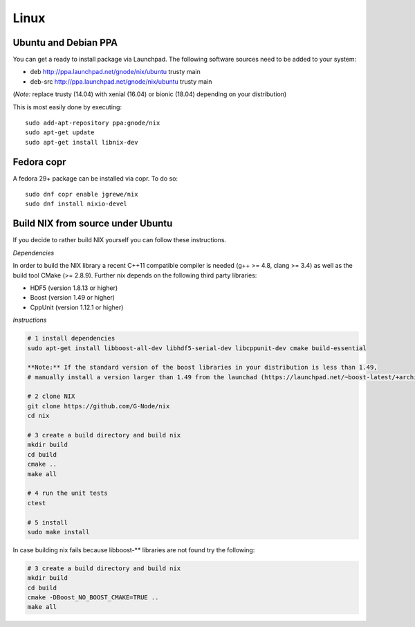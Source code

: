 Linux
=====

Ubuntu and Debian PPA
---------------------

You can get a ready to install package via Launchpad. The following
software sources need to be added to your system:

- deb http://ppa.launchpad.net/gnode/nix/ubuntu trusty main
- deb-src http://ppa.launchpad.net/gnode/nix/ubuntu trusty main
(*Note:* replace trusty (14.04) with xenial (16.04) or bionic (18.04)
depending on your distribution)

This is most easily done by executing:

::

    sudo add-apt-repository ppa:gnode/nix
    sudo apt-get update
    sudo apt-get install libnix-dev



Fedora copr
-----------

A fedora 29+ package can be installed via copr. To do so:

::

    sudo dnf copr enable jgrewe/nix
    sudo dnf install nixio-devel

Build NIX from source under Ubuntu
----------------------------------
If you decide to rather build NIX yourself you can follow these instructions.

*Dependencies*

In order to build the NIX library a recent C++11 compatible compiler is
needed (g++ >= 4.8, clang >= 3.4) as well as the build tool CMake (>=
2.8.9). Further nix depends on the following third party libraries:

-  HDF5 (version 1.8.13 or higher)
-  Boost (version 1.49 or higher)
-  CppUnit (version 1.12.1 or higher)

*Instructions*

.. code:: bash

    # 1 install dependencies
    sudo apt-get install libboost-all-dev libhdf5-serial-dev libcppunit-dev cmake build-essential

    **Note:** If the standard version of the boost libraries in your distribution is less than 1.49,
    # manually install a version larger than 1.49 from the launchad (https://launchpad.net/~boost-latest/+archive/ubuntu/ppa)

    # 2 clone NIX
    git clone https://github.com/G-Node/nix
    cd nix

    # 3 create a build directory and build nix
    mkdir build
    cd build
    cmake ..
    make all

    # 4 run the unit tests
    ctest

    # 5 install
    sudo make install

In case building nix fails because libboost-\*\* libraries are not found
try the following:

.. code:: bash

    # 3 create a build directory and build nix
    mkdir build
    cd build
    cmake -DBoost_NO_BOOST_CMAKE=TRUE ..
    make all


.. :toctree::
 :maxdepth: 1
